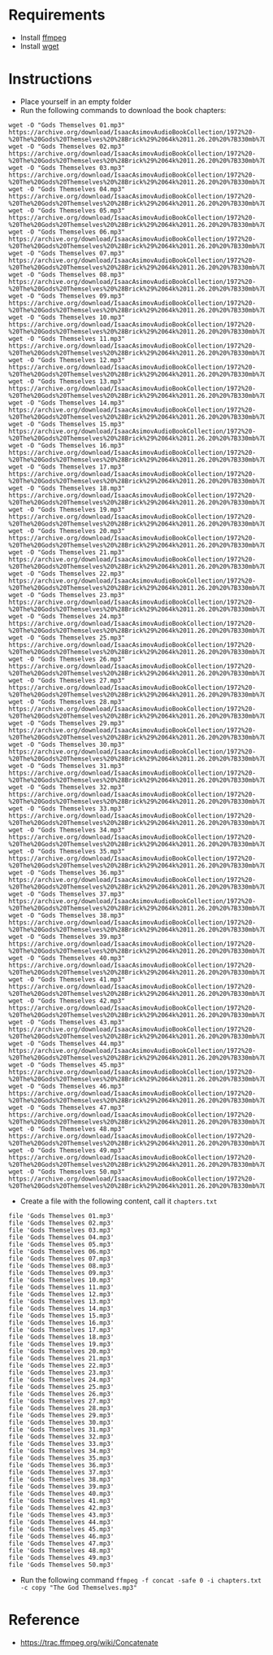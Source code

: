 * Requirements

  - Install [[http://www.ffmpeg.org/][ffmpeg]]
  - Install [[https://www.gnu.org/software/wget/][wget]]

* Instructions

- Place yourself in an empty folder
- Run the following commands to download the book chapters:

#+begin_src shell
  wget -O "Gods Themselves 01.mp3" https://archive.org/download/IsaacAsimovAudioBookCollection/1972%20-%20The%20Gods%20Themselves%20%28Brick%29%2064k%2011.26.20%20%7B330mb%7D/Gods%20Themselves%2001.mp3
  wget -O "Gods Themselves 02.mp3" https://archive.org/download/IsaacAsimovAudioBookCollection/1972%20-%20The%20Gods%20Themselves%20%28Brick%29%2064k%2011.26.20%20%7B330mb%7D/Gods%20Themselves%2002.mp3
  wget -O "Gods Themselves 03.mp3" https://archive.org/download/IsaacAsimovAudioBookCollection/1972%20-%20The%20Gods%20Themselves%20%28Brick%29%2064k%2011.26.20%20%7B330mb%7D/Gods%20Themselves%2003.mp3
  wget -O "Gods Themselves 04.mp3" https://archive.org/download/IsaacAsimovAudioBookCollection/1972%20-%20The%20Gods%20Themselves%20%28Brick%29%2064k%2011.26.20%20%7B330mb%7D/Gods%20Themselves%2004.mp3
  wget -O "Gods Themselves 05.mp3" https://archive.org/download/IsaacAsimovAudioBookCollection/1972%20-%20The%20Gods%20Themselves%20%28Brick%29%2064k%2011.26.20%20%7B330mb%7D/Gods%20Themselves%2005.mp3
  wget -O "Gods Themselves 06.mp3" https://archive.org/download/IsaacAsimovAudioBookCollection/1972%20-%20The%20Gods%20Themselves%20%28Brick%29%2064k%2011.26.20%20%7B330mb%7D/Gods%20Themselves%2006.mp3
  wget -O "Gods Themselves 07.mp3" https://archive.org/download/IsaacAsimovAudioBookCollection/1972%20-%20The%20Gods%20Themselves%20%28Brick%29%2064k%2011.26.20%20%7B330mb%7D/Gods%20Themselves%2007.mp3
  wget -O "Gods Themselves 08.mp3" https://archive.org/download/IsaacAsimovAudioBookCollection/1972%20-%20The%20Gods%20Themselves%20%28Brick%29%2064k%2011.26.20%20%7B330mb%7D/Gods%20Themselves%2008.mp3
  wget -O "Gods Themselves 09.mp3" https://archive.org/download/IsaacAsimovAudioBookCollection/1972%20-%20The%20Gods%20Themselves%20%28Brick%29%2064k%2011.26.20%20%7B330mb%7D/Gods%20Themselves%2009.mp3
  wget -O "Gods Themselves 10.mp3" https://archive.org/download/IsaacAsimovAudioBookCollection/1972%20-%20The%20Gods%20Themselves%20%28Brick%29%2064k%2011.26.20%20%7B330mb%7D/Gods%20Themselves%2010.mp3
  wget -O "Gods Themselves 11.mp3" https://archive.org/download/IsaacAsimovAudioBookCollection/1972%20-%20The%20Gods%20Themselves%20%28Brick%29%2064k%2011.26.20%20%7B330mb%7D/Gods%20Themselves%2011.mp3
  wget -O "Gods Themselves 12.mp3" https://archive.org/download/IsaacAsimovAudioBookCollection/1972%20-%20The%20Gods%20Themselves%20%28Brick%29%2064k%2011.26.20%20%7B330mb%7D/Gods%20Themselves%2012.mp3
  wget -O "Gods Themselves 13.mp3" https://archive.org/download/IsaacAsimovAudioBookCollection/1972%20-%20The%20Gods%20Themselves%20%28Brick%29%2064k%2011.26.20%20%7B330mb%7D/Gods%20Themselves%2013.mp3
  wget -O "Gods Themselves 14.mp3" https://archive.org/download/IsaacAsimovAudioBookCollection/1972%20-%20The%20Gods%20Themselves%20%28Brick%29%2064k%2011.26.20%20%7B330mb%7D/Gods%20Themselves%2014.mp3
  wget -O "Gods Themselves 15.mp3" https://archive.org/download/IsaacAsimovAudioBookCollection/1972%20-%20The%20Gods%20Themselves%20%28Brick%29%2064k%2011.26.20%20%7B330mb%7D/Gods%20Themselves%2015.mp3
  wget -O "Gods Themselves 16.mp3" https://archive.org/download/IsaacAsimovAudioBookCollection/1972%20-%20The%20Gods%20Themselves%20%28Brick%29%2064k%2011.26.20%20%7B330mb%7D/Gods%20Themselves%2016.mp3
  wget -O "Gods Themselves 17.mp3" https://archive.org/download/IsaacAsimovAudioBookCollection/1972%20-%20The%20Gods%20Themselves%20%28Brick%29%2064k%2011.26.20%20%7B330mb%7D/Gods%20Themselves%2017.mp3
  wget -O "Gods Themselves 18.mp3" https://archive.org/download/IsaacAsimovAudioBookCollection/1972%20-%20The%20Gods%20Themselves%20%28Brick%29%2064k%2011.26.20%20%7B330mb%7D/Gods%20Themselves%2018.mp3
  wget -O "Gods Themselves 19.mp3" https://archive.org/download/IsaacAsimovAudioBookCollection/1972%20-%20The%20Gods%20Themselves%20%28Brick%29%2064k%2011.26.20%20%7B330mb%7D/Gods%20Themselves%2019.mp3
  wget -O "Gods Themselves 20.mp3" https://archive.org/download/IsaacAsimovAudioBookCollection/1972%20-%20The%20Gods%20Themselves%20%28Brick%29%2064k%2011.26.20%20%7B330mb%7D/Gods%20Themselves%2020.mp3
  wget -O "Gods Themselves 21.mp3" https://archive.org/download/IsaacAsimovAudioBookCollection/1972%20-%20The%20Gods%20Themselves%20%28Brick%29%2064k%2011.26.20%20%7B330mb%7D/Gods%20Themselves%2021.mp3
  wget -O "Gods Themselves 22.mp3" https://archive.org/download/IsaacAsimovAudioBookCollection/1972%20-%20The%20Gods%20Themselves%20%28Brick%29%2064k%2011.26.20%20%7B330mb%7D/Gods%20Themselves%2022.mp3
  wget -O "Gods Themselves 23.mp3" https://archive.org/download/IsaacAsimovAudioBookCollection/1972%20-%20The%20Gods%20Themselves%20%28Brick%29%2064k%2011.26.20%20%7B330mb%7D/Gods%20Themselves%2023.mp3
  wget -O "Gods Themselves 24.mp3" https://archive.org/download/IsaacAsimovAudioBookCollection/1972%20-%20The%20Gods%20Themselves%20%28Brick%29%2064k%2011.26.20%20%7B330mb%7D/Gods%20Themselves%2024.mp3
  wget -O "Gods Themselves 25.mp3" https://archive.org/download/IsaacAsimovAudioBookCollection/1972%20-%20The%20Gods%20Themselves%20%28Brick%29%2064k%2011.26.20%20%7B330mb%7D/Gods%20Themselves%2025.mp3
  wget -O "Gods Themselves 26.mp3" https://archive.org/download/IsaacAsimovAudioBookCollection/1972%20-%20The%20Gods%20Themselves%20%28Brick%29%2064k%2011.26.20%20%7B330mb%7D/Gods%20Themselves%2026.mp3
  wget -O "Gods Themselves 27.mp3" https://archive.org/download/IsaacAsimovAudioBookCollection/1972%20-%20The%20Gods%20Themselves%20%28Brick%29%2064k%2011.26.20%20%7B330mb%7D/Gods%20Themselves%2027.mp3
  wget -O "Gods Themselves 28.mp3" https://archive.org/download/IsaacAsimovAudioBookCollection/1972%20-%20The%20Gods%20Themselves%20%28Brick%29%2064k%2011.26.20%20%7B330mb%7D/Gods%20Themselves%2028.mp3
  wget -O "Gods Themselves 29.mp3" https://archive.org/download/IsaacAsimovAudioBookCollection/1972%20-%20The%20Gods%20Themselves%20%28Brick%29%2064k%2011.26.20%20%7B330mb%7D/Gods%20Themselves%2029.mp3
  wget -O "Gods Themselves 30.mp3" https://archive.org/download/IsaacAsimovAudioBookCollection/1972%20-%20The%20Gods%20Themselves%20%28Brick%29%2064k%2011.26.20%20%7B330mb%7D/Gods%20Themselves%2030.mp3
  wget -O "Gods Themselves 31.mp3" https://archive.org/download/IsaacAsimovAudioBookCollection/1972%20-%20The%20Gods%20Themselves%20%28Brick%29%2064k%2011.26.20%20%7B330mb%7D/Gods%20Themselves%2031.mp3
  wget -O "Gods Themselves 32.mp3" https://archive.org/download/IsaacAsimovAudioBookCollection/1972%20-%20The%20Gods%20Themselves%20%28Brick%29%2064k%2011.26.20%20%7B330mb%7D/Gods%20Themselves%2032.mp3
  wget -O "Gods Themselves 33.mp3" https://archive.org/download/IsaacAsimovAudioBookCollection/1972%20-%20The%20Gods%20Themselves%20%28Brick%29%2064k%2011.26.20%20%7B330mb%7D/Gods%20Themselves%2033.mp3
  wget -O "Gods Themselves 34.mp3" https://archive.org/download/IsaacAsimovAudioBookCollection/1972%20-%20The%20Gods%20Themselves%20%28Brick%29%2064k%2011.26.20%20%7B330mb%7D/Gods%20Themselves%2034.mp3
  wget -O "Gods Themselves 35.mp3" https://archive.org/download/IsaacAsimovAudioBookCollection/1972%20-%20The%20Gods%20Themselves%20%28Brick%29%2064k%2011.26.20%20%7B330mb%7D/Gods%20Themselves%2035.mp3
  wget -O "Gods Themselves 36.mp3" https://archive.org/download/IsaacAsimovAudioBookCollection/1972%20-%20The%20Gods%20Themselves%20%28Brick%29%2064k%2011.26.20%20%7B330mb%7D/Gods%20Themselves%2036.mp3
  wget -O "Gods Themselves 37.mp3" https://archive.org/download/IsaacAsimovAudioBookCollection/1972%20-%20The%20Gods%20Themselves%20%28Brick%29%2064k%2011.26.20%20%7B330mb%7D/Gods%20Themselves%2037.mp3
  wget -O "Gods Themselves 38.mp3" https://archive.org/download/IsaacAsimovAudioBookCollection/1972%20-%20The%20Gods%20Themselves%20%28Brick%29%2064k%2011.26.20%20%7B330mb%7D/Gods%20Themselves%2038.mp3
  wget -O "Gods Themselves 39.mp3" https://archive.org/download/IsaacAsimovAudioBookCollection/1972%20-%20The%20Gods%20Themselves%20%28Brick%29%2064k%2011.26.20%20%7B330mb%7D/Gods%20Themselves%2039.mp3
  wget -O "Gods Themselves 40.mp3" https://archive.org/download/IsaacAsimovAudioBookCollection/1972%20-%20The%20Gods%20Themselves%20%28Brick%29%2064k%2011.26.20%20%7B330mb%7D/Gods%20Themselves%2040.mp3
  wget -O "Gods Themselves 41.mp3" https://archive.org/download/IsaacAsimovAudioBookCollection/1972%20-%20The%20Gods%20Themselves%20%28Brick%29%2064k%2011.26.20%20%7B330mb%7D/Gods%20Themselves%2041.mp3
  wget -O "Gods Themselves 42.mp3" https://archive.org/download/IsaacAsimovAudioBookCollection/1972%20-%20The%20Gods%20Themselves%20%28Brick%29%2064k%2011.26.20%20%7B330mb%7D/Gods%20Themselves%2042.mp3
  wget -O "Gods Themselves 43.mp3" https://archive.org/download/IsaacAsimovAudioBookCollection/1972%20-%20The%20Gods%20Themselves%20%28Brick%29%2064k%2011.26.20%20%7B330mb%7D/Gods%20Themselves%2043.mp3
  wget -O "Gods Themselves 44.mp3" https://archive.org/download/IsaacAsimovAudioBookCollection/1972%20-%20The%20Gods%20Themselves%20%28Brick%29%2064k%2011.26.20%20%7B330mb%7D/Gods%20Themselves%2044.mp3
  wget -O "Gods Themselves 45.mp3" https://archive.org/download/IsaacAsimovAudioBookCollection/1972%20-%20The%20Gods%20Themselves%20%28Brick%29%2064k%2011.26.20%20%7B330mb%7D/Gods%20Themselves%2045.mp3
  wget -O "Gods Themselves 46.mp3" https://archive.org/download/IsaacAsimovAudioBookCollection/1972%20-%20The%20Gods%20Themselves%20%28Brick%29%2064k%2011.26.20%20%7B330mb%7D/Gods%20Themselves%2046.mp3
  wget -O "Gods Themselves 47.mp3" https://archive.org/download/IsaacAsimovAudioBookCollection/1972%20-%20The%20Gods%20Themselves%20%28Brick%29%2064k%2011.26.20%20%7B330mb%7D/Gods%20Themselves%2047.mp3
  wget -O "Gods Themselves 48.mp3" https://archive.org/download/IsaacAsimovAudioBookCollection/1972%20-%20The%20Gods%20Themselves%20%28Brick%29%2064k%2011.26.20%20%7B330mb%7D/Gods%20Themselves%2048.mp3
  wget -O "Gods Themselves 49.mp3" https://archive.org/download/IsaacAsimovAudioBookCollection/1972%20-%20The%20Gods%20Themselves%20%28Brick%29%2064k%2011.26.20%20%7B330mb%7D/Gods%20Themselves%2049.mp3
  wget -O "Gods Themselves 50.mp3" https://archive.org/download/IsaacAsimovAudioBookCollection/1972%20-%20The%20Gods%20Themselves%20%28Brick%29%2064k%2011.26.20%20%7B330mb%7D/Gods%20Themselves%2050.mp3
#+end_src

- Create a file with the following content, call it ~chapters.txt~

#+begin_src shell
  file 'Gods Themselves 01.mp3'
  file 'Gods Themselves 02.mp3'
  file 'Gods Themselves 03.mp3'
  file 'Gods Themselves 04.mp3'
  file 'Gods Themselves 05.mp3'
  file 'Gods Themselves 06.mp3'
  file 'Gods Themselves 07.mp3'
  file 'Gods Themselves 08.mp3'
  file 'Gods Themselves 09.mp3'
  file 'Gods Themselves 10.mp3'
  file 'Gods Themselves 11.mp3'
  file 'Gods Themselves 12.mp3'
  file 'Gods Themselves 13.mp3'
  file 'Gods Themselves 14.mp3'
  file 'Gods Themselves 15.mp3'
  file 'Gods Themselves 16.mp3'
  file 'Gods Themselves 17.mp3'
  file 'Gods Themselves 18.mp3'
  file 'Gods Themselves 19.mp3'
  file 'Gods Themselves 20.mp3'
  file 'Gods Themselves 21.mp3'
  file 'Gods Themselves 22.mp3'
  file 'Gods Themselves 23.mp3'
  file 'Gods Themselves 24.mp3'
  file 'Gods Themselves 25.mp3'
  file 'Gods Themselves 26.mp3'
  file 'Gods Themselves 27.mp3'
  file 'Gods Themselves 28.mp3'
  file 'Gods Themselves 29.mp3'
  file 'Gods Themselves 30.mp3'
  file 'Gods Themselves 31.mp3'
  file 'Gods Themselves 32.mp3'
  file 'Gods Themselves 33.mp3'
  file 'Gods Themselves 34.mp3'
  file 'Gods Themselves 35.mp3'
  file 'Gods Themselves 36.mp3'
  file 'Gods Themselves 37.mp3'
  file 'Gods Themselves 38.mp3'
  file 'Gods Themselves 39.mp3'
  file 'Gods Themselves 40.mp3'
  file 'Gods Themselves 41.mp3'
  file 'Gods Themselves 42.mp3'
  file 'Gods Themselves 43.mp3'
  file 'Gods Themselves 44.mp3'
  file 'Gods Themselves 45.mp3'
  file 'Gods Themselves 46.mp3'
  file 'Gods Themselves 47.mp3'
  file 'Gods Themselves 48.mp3'
  file 'Gods Themselves 49.mp3'
  file 'Gods Themselves 50.mp3'
#+end_src

- Run the following command ~ffmpeg -f concat -safe 0 -i chapters.txt -c copy "The God Themselves.mp3"~

* Reference

  - https://trac.ffmpeg.org/wiki/Concatenate
